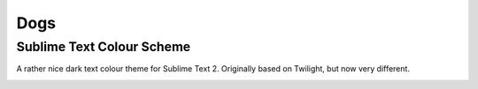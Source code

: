 Dogs
====

Sublime Text Colour Scheme
--------------------------

A rather nice dark text colour theme for Sublime Text 2. Originally based on
Twilight, but now very different.

.. image:: https://github.com/radiosilence/Dogs-ColourScheme/raw/master/dogs-sublime.png
	:target: Screenshot_

.. _Screenshot: https://github.com/radiosilence/Dogs-ColourScheme/raw/master/dogs-sublime.png
